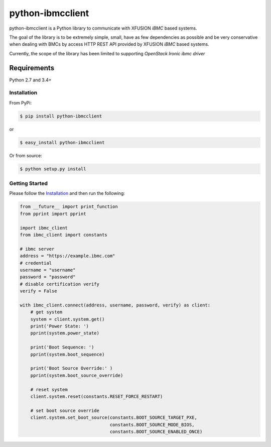=================
python-ibmcclient
=================

python-ibmcclient is a Python library to communicate with XFUSION `iBMC`
based systems.

The goal of the library is to be extremely simple, small, have as few
dependencies as possible and be very conservative when dealing with BMCs
by access HTTP REST API provided by XFUSION `iBMC` based systems.

Currently, the scope of the library has been limited to supporting
`OpenStack Ironic ibmc driver`

Requirements
============

Python 2.7 and 3.4+

Installation
------------

From PyPi:

.. code-block:: bash

   $ pip install python-ibmcclient


or

.. code-block:: bash

   $ easy_install python-ibmcclient


Or from source:

.. code-block:: bash

   $ python setup.py install

Getting Started
---------------

Please follow the `Installation`_ and then run the following:


.. code-block:: python

    from __future__ import print_function
    from pprint import pprint

    import ibmc_client
    from ibmc_client import constants

    # ibmc server
    address = "https://example.ibmc.com"
    # credential
    username = "username"
    password = "password"
    # disable certification verify
    verify = False

    with ibmc_client.connect(address, username, password, verify) as client:
        # get system
        system = client.system.get()
        print('Power State: ')
        pprint(system.power_state)

        print('Boot Sequence: ')
        pprint(system.boot_sequence)

        print('Boot Source Override:' )
        pprint(system.boot_source_override)

        # reset system
        client.system.reset(constants.RESET_FORCE_RESTART)

        # set boot source override
        client.system.set_boot_source(constants.BOOT_SOURCE_TARGET_PXE,
                                      constants.BOOT_SOURCE_MODE_BIOS,
                                      constants.BOOT_SOURCE_ENABLED_ONCE)

